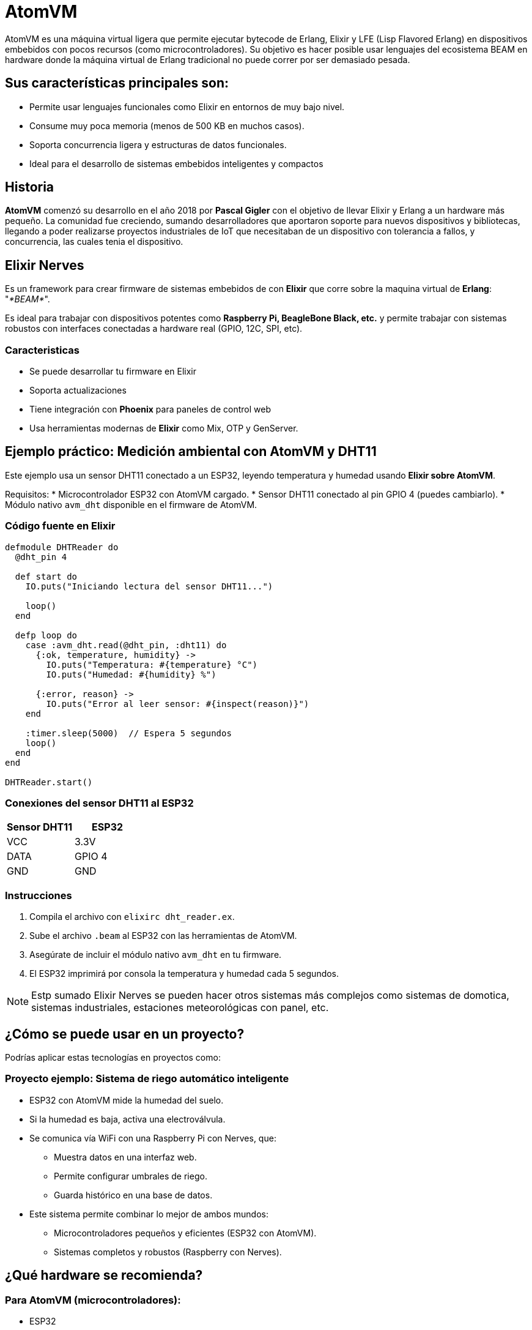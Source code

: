 = AtomVM

AtomVM es una máquina virtual ligera que permite ejecutar bytecode de Erlang, Elixir y LFE (Lisp Flavored Erlang) en dispositivos embebidos con pocos recursos (como microcontroladores). Su objetivo es hacer posible usar lenguajes del ecosistema BEAM en hardware donde la máquina virtual de Erlang tradicional no puede correr por ser demasiado pesada.

== Sus características principales son:
* Permite usar lenguajes funcionales como Elixir en entornos de muy bajo nivel.

* Consume muy poca memoria (menos de 500 KB en muchos casos).

* Soporta concurrencia ligera y estructuras de datos funcionales.

* Ideal para el desarrollo de sistemas embebidos inteligentes y compactos

== Historia

*AtomVM* comenzó su desarrollo en el año 2018 por *Pascal Gigler* con el objetivo de llevar Elixir y Erlang a un hardware más pequeño. La comunidad fue creciendo, sumando desarrolladores que aportaron soporte para nuevos dispositivos y bibliotecas, llegando a poder realizarse proyectos industriales de IoT que necesitaban de un dispositivo con tolerancia a fallos,  y  concurrencia, las cuales tenia  el dispositivo.

== Elixir Nerves

Es un framework para crear firmware de sistemas  embebidos de con *Elixir*  que  corre sobre la maquina virtual de *Erlang*: "_*BEAM*_".

Es ideal para trabajar  con dispositivos potentes como *Raspberry Pi, BeagleBone  Black,  etc.* y  permite trabajar con sistemas robustos con interfaces conectadas a hardware real (GPIO, 12C, SPI, etc).

=== Caracteristicas

* Se puede desarrollar tu firmware en Elixir
* Soporta actualizaciones
* Tiene integración con *Phoenix* para paneles  de control  web
* Usa herramientas modernas de *Elixir* como Mix, OTP y  GenServer.

== Ejemplo práctico: Medición ambiental con AtomVM y DHT11

Este ejemplo usa un sensor DHT11 conectado a un ESP32, leyendo temperatura y humedad usando **Elixir sobre AtomVM**.

Requisitos:
* Microcontrolador ESP32 con AtomVM cargado.
* Sensor DHT11 conectado al pin GPIO 4 (puedes cambiarlo).
* Módulo nativo `avm_dht` disponible en el firmware de AtomVM.

=== Código fuente en Elixir

[source,elixir]
----
defmodule DHTReader do
  @dht_pin 4

  def start do
    IO.puts("Iniciando lectura del sensor DHT11...")

    loop()
  end

  defp loop do
    case :avm_dht.read(@dht_pin, :dht11) do
      {:ok, temperature, humidity} ->
        IO.puts("Temperatura: #{temperature} °C")
        IO.puts("Humedad: #{humidity} %")

      {:error, reason} ->
        IO.puts("Error al leer sensor: #{inspect(reason)}")
    end

    :timer.sleep(5000)  // Espera 5 segundos
    loop()
  end
end

DHTReader.start()
----

=== Conexiones del sensor DHT11 al ESP32

[cols="2,2", options="header"]
|===
| Sensor DHT11 | ESP32
| VCC          | 3.3V
| DATA         | GPIO 4
| GND          | GND
|===

=== Instrucciones

. Compila el archivo con `elixirc dht_reader.ex`.
. Sube el archivo `.beam` al ESP32 con las herramientas de AtomVM.
. Asegúrate de incluir el módulo nativo `avm_dht` en tu firmware.
. El ESP32 imprimirá por consola la temperatura y humedad cada 5 segundos.

NOTE: Estp sumado Elixir Nerves se pueden  hacer otros sistemas más complejos como sistemas de domotica, sistemas industriales, estaciones meteorológicas con panel, etc.

== ¿Cómo se puede usar en un proyecto?
Podrías aplicar estas tecnologías en proyectos como:

=== Proyecto ejemplo: Sistema de riego automático inteligente

* ESP32 con AtomVM mide la humedad del suelo.
* Si la humedad es baja, activa una electroválvula.
* Se comunica vía WiFi con una Raspberry Pi con Nerves, que:
- Muestra datos en una interfaz web.
- Permite configurar umbrales de riego.
- Guarda histórico en una base de  datos.
* Este sistema permite combinar lo mejor de ambos mundos:
- Microcontroladores pequeños y eficientes (ESP32 con AtomVM).
- Sistemas completos y robustos (Raspberry con Nerves).

== ¿Qué hardware se recomienda?
=== Para AtomVM (microcontroladores):
- ESP32
- ESP32-S2 o ESP32-C3
- STM32 (más potente, pero más complejo de programar).
- Placas con mínimo 512 KB de RAM y 2 MB de Flash.

=== Para Nerves:
-  Raspberry Pi 3 o 4 (mejor soporte).
- BeagleBone Black.
- GRiSP (especial para Elixir, ejecuta directamente BEAM sin sistema operativo).
- Cualquier SBC (single board computer) compatible con Linux y GPIO.

== Ventajas de usar Elixir + AtomVM/Nerves

* Código funcional, fácil de razonar y mantener.
* Alta concurrencia con procesos ligeros.
* Alta tolerancia a fallos (modelo de actores de Erlang).
* Ideal para IoT, domótica, robots,  monitoreo industrial y sistemas distribuidos.
* Usas el mismo lenguaje para la nube y el hardware.

== Conclusión

AtomVM y Elixir Nerves permiten unir el mundo del hardware embebido con la programación funcional moderna. Usarlos en conjunto puede llevar a soluciones más robustas, escalables y fáciles de mantener. Además, estas tecnologías permiten desarrollar soluciones completas de IoT, automatización y monitoreo sin depender de lenguajes más difíciles como C o C++, y aprovechando todo el ecosistema de Elixir.

image: modules/esp32/images/

== Bibliografía
- Nerves Framework: Getting Started guide. (2025, February 4). https://daily.dev/blog/nerves-framework-getting-started-guide?utm_source=chatgpt.com
- Sifoni, L. (2023, November 16). Lucas Sifoni - Hello AtomVM — Elixir & Erlang on ESP32. Lucas Sifoni. https://lucassifoni.info/blog/hello-atomvm/?utm_source=chatgpt.com
- Universidad EIA -canal institucional-. (2023, September 27). Master Class "ESP32 en la Nube: Conectando microcontroladores a Amazon Web Service [Video]. YouTube. https://www.youtube.com/watch?v=YLP02lzla5U
- Getting Started Guide — AtomVM 0.7.0-dev+git.65f16e87 documentation. (n.d.). https://www.atomvm.net/doc/master/getting-started-guide.html?utm_source=chatgpt.com
- Nerves · Elixir school. (n.d.). https://elixirschool.com/es/lessons/misc/nerves?utm_source=chatgpt.com
- Atomvm. (n.d.). GitHub - atomvm/AtomVM: Tiny Erlang VM. GitHub. https://github.com/atomvm/AtomVM?utm_source=chatgpt.com
- atomvm.net. (n.d.). AtomVM. AtomVM. https://www.atomvm.net/
